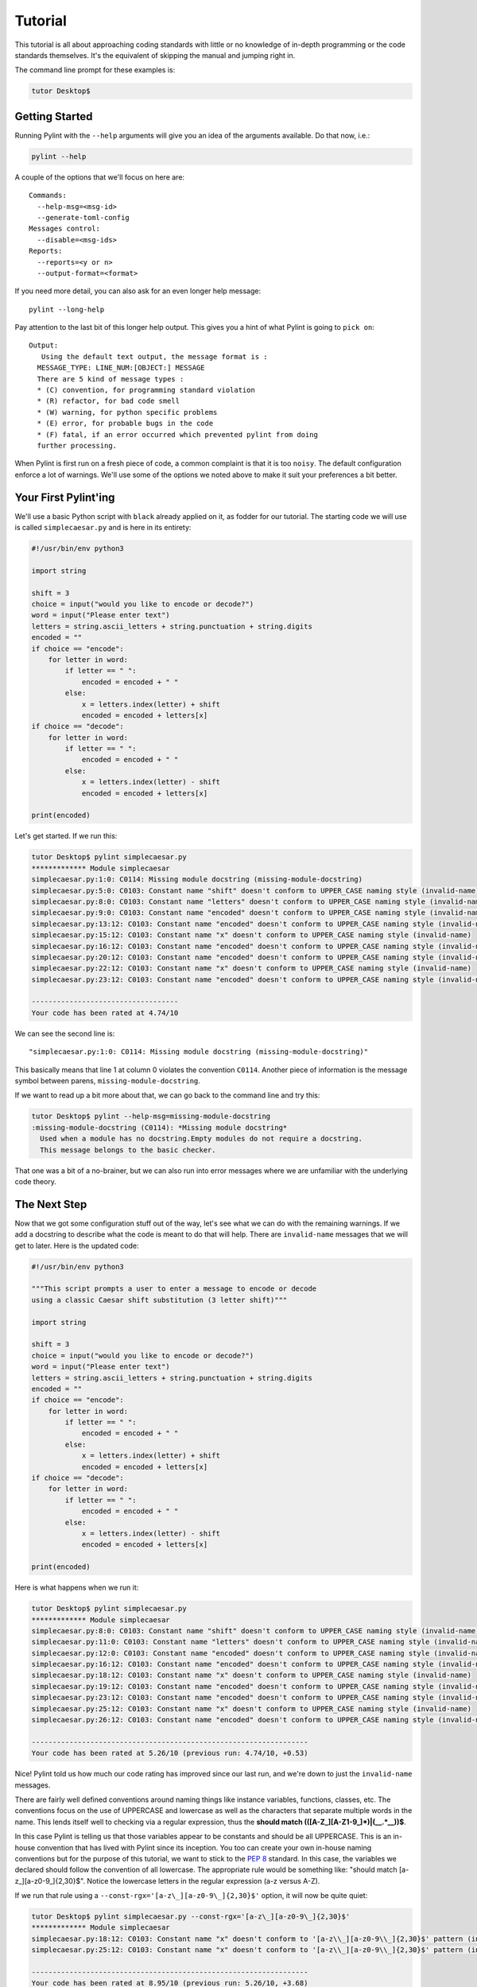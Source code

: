 .. _tutorial:

========
Tutorial
========

This tutorial is all about approaching coding standards with little or no
knowledge of in-depth programming or the code standards themselves.  It's the
equivalent of skipping the manual and jumping right in.

The command line prompt for these examples is:

.. sourcecode:: console

  tutor Desktop$

.. _PEP 8: https://peps.python.org/pep-0008/

Getting Started
---------------

Running Pylint with the ``--help`` arguments will give you an idea of the arguments
available. Do that now, i.e.:

.. sourcecode:: console

  pylint --help


A couple of the options that we'll focus on here are: ::

  Commands:
    --help-msg=<msg-id>
    --generate-toml-config
  Messages control:
    --disable=<msg-ids>
  Reports:
    --reports=<y or n>
    --output-format=<format>

If you need more detail, you can also ask for an even longer help message: ::

  pylint --long-help

Pay attention to the last bit of this longer help output. This gives you a
hint of what Pylint is going to ``pick on``: ::

  Output:
     Using the default text output, the message format is :
    MESSAGE_TYPE: LINE_NUM:[OBJECT:] MESSAGE
    There are 5 kind of message types :
    * (C) convention, for programming standard violation
    * (R) refactor, for bad code smell
    * (W) warning, for python specific problems
    * (E) error, for probable bugs in the code
    * (F) fatal, if an error occurred which prevented pylint from doing
    further processing.

When Pylint is first run on a fresh piece of code, a common complaint is that it
is too ``noisy``.  The default configuration enforce a lot of warnings.
We'll use some of the options we noted above to make it suit your
preferences a bit better.

Your First Pylint'ing
---------------------

We'll use a basic Python script with ``black`` already applied on it,
as fodder for our tutorial. The starting code we will use is called
``simplecaesar.py`` and is here in its entirety:

.. sourcecode:: python

    #!/usr/bin/env python3

    import string

    shift = 3
    choice = input("would you like to encode or decode?")
    word = input("Please enter text")
    letters = string.ascii_letters + string.punctuation + string.digits
    encoded = ""
    if choice == "encode":
        for letter in word:
            if letter == " ":
                encoded = encoded + " "
            else:
                x = letters.index(letter) + shift
                encoded = encoded + letters[x]
    if choice == "decode":
        for letter in word:
            if letter == " ":
                encoded = encoded + " "
            else:
                x = letters.index(letter) - shift
                encoded = encoded + letters[x]

    print(encoded)


Let's get started. If we run this:

.. sourcecode:: console

    tutor Desktop$ pylint simplecaesar.py
    ************* Module simplecaesar
    simplecaesar.py:1:0: C0114: Missing module docstring (missing-module-docstring)
    simplecaesar.py:5:0: C0103: Constant name "shift" doesn't conform to UPPER_CASE naming style (invalid-name)
    simplecaesar.py:8:0: C0103: Constant name "letters" doesn't conform to UPPER_CASE naming style (invalid-name)
    simplecaesar.py:9:0: C0103: Constant name "encoded" doesn't conform to UPPER_CASE naming style (invalid-name)
    simplecaesar.py:13:12: C0103: Constant name "encoded" doesn't conform to UPPER_CASE naming style (invalid-name)
    simplecaesar.py:15:12: C0103: Constant name "x" doesn't conform to UPPER_CASE naming style (invalid-name)
    simplecaesar.py:16:12: C0103: Constant name "encoded" doesn't conform to UPPER_CASE naming style (invalid-name)
    simplecaesar.py:20:12: C0103: Constant name "encoded" doesn't conform to UPPER_CASE naming style (invalid-name)
    simplecaesar.py:22:12: C0103: Constant name "x" doesn't conform to UPPER_CASE naming style (invalid-name)
    simplecaesar.py:23:12: C0103: Constant name "encoded" doesn't conform to UPPER_CASE naming style (invalid-name)

    -----------------------------------
    Your code has been rated at 4.74/10


We can see the second line is: ::

  "simplecaesar.py:1:0: C0114: Missing module docstring (missing-module-docstring)"

This basically means that line 1 at column 0 violates the convention ``C0114``.
Another piece of information is the message symbol between parens,
``missing-module-docstring``.

If we want to read up a bit more about that, we can go back to the
command line and try this:

.. sourcecode:: console

  tutor Desktop$ pylint --help-msg=missing-module-docstring
  :missing-module-docstring (C0114): *Missing module docstring*
    Used when a module has no docstring.Empty modules do not require a docstring.
    This message belongs to the basic checker.

That one was a bit of a no-brainer, but we can also run into error messages
where we are unfamiliar with the underlying code theory.

The Next Step
-------------

Now that we got some configuration stuff out of the way, let's see what we can
do with the remaining warnings. If we add a docstring to describe what the code
is meant to do that will help. There are ``invalid-name`` messages that we will
get to later. Here is the updated code:

.. sourcecode:: python

    #!/usr/bin/env python3

    """This script prompts a user to enter a message to encode or decode
    using a classic Caesar shift substitution (3 letter shift)"""

    import string

    shift = 3
    choice = input("would you like to encode or decode?")
    word = input("Please enter text")
    letters = string.ascii_letters + string.punctuation + string.digits
    encoded = ""
    if choice == "encode":
        for letter in word:
            if letter == " ":
                encoded = encoded + " "
            else:
                x = letters.index(letter) + shift
                encoded = encoded + letters[x]
    if choice == "decode":
        for letter in word:
            if letter == " ":
                encoded = encoded + " "
            else:
                x = letters.index(letter) - shift
                encoded = encoded + letters[x]

    print(encoded)

Here is what happens when we run it:

.. sourcecode:: console

    tutor Desktop$ pylint simplecaesar.py
    ************* Module simplecaesar
    simplecaesar.py:8:0: C0103: Constant name "shift" doesn't conform to UPPER_CASE naming style (invalid-name)
    simplecaesar.py:11:0: C0103: Constant name "letters" doesn't conform to UPPER_CASE naming style (invalid-name)
    simplecaesar.py:12:0: C0103: Constant name "encoded" doesn't conform to UPPER_CASE naming style (invalid-name)
    simplecaesar.py:16:12: C0103: Constant name "encoded" doesn't conform to UPPER_CASE naming style (invalid-name)
    simplecaesar.py:18:12: C0103: Constant name "x" doesn't conform to UPPER_CASE naming style (invalid-name)
    simplecaesar.py:19:12: C0103: Constant name "encoded" doesn't conform to UPPER_CASE naming style (invalid-name)
    simplecaesar.py:23:12: C0103: Constant name "encoded" doesn't conform to UPPER_CASE naming style (invalid-name)
    simplecaesar.py:25:12: C0103: Constant name "x" doesn't conform to UPPER_CASE naming style (invalid-name)
    simplecaesar.py:26:12: C0103: Constant name "encoded" doesn't conform to UPPER_CASE naming style (invalid-name)

    ------------------------------------------------------------------
    Your code has been rated at 5.26/10 (previous run: 4.74/10, +0.53)

Nice! Pylint told us how much our code rating has improved since our last run,
and we're down to just the ``invalid-name`` messages.

There are fairly well defined conventions around naming things like instance
variables, functions, classes, etc.  The conventions focus on the use of
UPPERCASE and lowercase as well as the characters that separate multiple words
in the name.  This lends itself well to checking via a regular expression, thus
the **should match (([A-Z\_][A-Z1-9\_]*)|(__.*__))$**.

In this case Pylint is telling us that those variables appear to be constants
and should be all UPPERCASE. This is an in-house convention that has lived with Pylint
since its inception. You too can create your own in-house naming
conventions but for the purpose of this tutorial, we want to stick to the `PEP 8`_
standard. In this case, the variables we declared should follow the convention
of all lowercase.  The appropriate rule would be something like:
"should match [a-z\_][a-z0-9\_]{2,30}$".  Notice the lowercase letters in the
regular expression (a-z versus A-Z).

If we run that rule using a ``--const-rgx='[a-z\_][a-z0-9\_]{2,30}$'`` option, it
will now be quite quiet:

.. sourcecode:: console

    tutor Desktop$ pylint simplecaesar.py --const-rgx='[a-z\_][a-z0-9\_]{2,30}$'
    ************* Module simplecaesar
    simplecaesar.py:18:12: C0103: Constant name "x" doesn't conform to '[a-z\\_][a-z0-9\\_]{2,30}$' pattern (invalid-name)
    simplecaesar.py:25:12: C0103: Constant name "x" doesn't conform to '[a-z\\_][a-z0-9\\_]{2,30}$' pattern (invalid-name)

    ------------------------------------------------------------------
    Your code has been rated at 8.95/10 (previous run: 5.26/10, +3.68)

You can `read up`_ on regular expressions or use `a website to help you`_.

.. tip::
 It would really be a pain to specify that regex on the command line all the time, particularly if we're using many other options.
 That's what a configuration file is for. We can configure our Pylint to
 store our options for us so we don't have to declare them on the command line.  Using a configuration file is a nice way of formalizing your rules and
 quickly sharing them with others. Invoking ``pylint --generate-toml-config`` will create a sample ``.toml`` section with all the options set and explained in comments.
 This can then be added to your ``pyproject.toml`` file or any other ``.toml`` file pointed to with the ``--rcfile`` option.

.. _`read up`: https://docs.python.org/library/re.html
.. _`a website to help you`: https://regex101.com/
